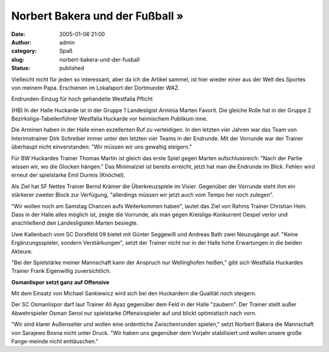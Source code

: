 Norbert Bakera und der Fußball »
################################
:date: 2005-01-06 21:00
:author: admin
:category: Spaß
:slug: norbert-bakera-und-der-fusball
:status: published

.. raw:: html

   <div>

Vielleicht nicht für jeden so interessant, aber da ich die Artikel
sammel, ist hier wieder einer aus der Welt des Sportes von meinem Papa.
Erschienen im Lokalsport der Dortmunder WAZ.

.. raw:: html

   </div>

| 
  Endrunden-Einzug für hoch gehandelte Westfalia Pflicht
| |image0|

.. raw:: html

   <table align="left" border="0" cellpadding="0" cellspacing="0" width="1">
   </table>

(HB) In der Halle Huckarde ist in der Gruppe 1 Landesligist Arminia
Marten Favorit. Die gleiche Rolle hat in der Gruppe 2
Bezirksliga-Tabellenführer Westfalia Huckarde vor heimischem Publikum
inne.

Die Arminen haben in der Halle einen exzellenten Ruf zu verteidigen. In
den letzten vier Jahren war das Team von Interimstrainer Dirk Schreiber
immer unter den letzten vier Teams in der Endrunde. Mit der Vorrunde war
der Trainer überhaupt nicht einverstanden: "Wir müssen wir uns gewaltig
steigern."

Für BW Huckardes Trainer Thomas Martin ist gleich das erste Spiel gegen
Marten aufschlussreich: "Nach der Partie wissen wir, wo die Glocken
hängen." Das Minimalziel ist bereits erreicht, jetzt hat man die
Endrunde im Blick. Fehlen wird erneut der spielstarke Emil Durmis
(Knöchel).

Als Ziel hat SF Nettes Trainer Bernd Krämer die Überkreuzspiele im
Visier. Gegenüber der Vorrunde steht ihm ein stärkerer zweiter Block zur
Verfügung, "allerdings müssen wir jetzt auch vom Tempo her noch
zulegen".

"Wir wollen noch am Samstag Chancen aufs Weiterkommen haben", lautet das
Ziel von Rahms Trainer Christian Hein. Dass in der Halle alles möglich
ist, zeigte die Vorrunde, als man gegen Kreisliga-Konkurrent Oespel
verlor und anschließend den Landesligisten Marten besiegte.

Uwe Kallenbach vom SC Dorstfeld 09 bietet mit Günter Seggewiß und
Andreas Bath zwei Neuzugänge auf. "Keine Ergänzungsspieler, sondern
Verstärkungen", setzt der Trainer nicht nur in der Halle hohe
Erwartungen in die beiden Akteure.

"Bei der Spielstärke meiner Mannschaft kann der Anspruch nur
Wellinghofen heißen," gibt sich Westfalia Huckardes Trainer Frank
Eigenwillig zuversichtlich.

**Osmanlispor setzt ganz auf Offensive**

Mit dem Einsatz von Michael Sankiewicz wird sich bei den Huckardern die
Qualität noch steigern.

Der SC Osmanlispor darf laut Trainer Ali Ayaz gegenüber dem Feld in der
Halle "zaubern". Der Trainer stellt außer Abwehrspieler Osman Senol nur
spielstarke Offensivspieler auf und blickt optimistisch nach vorn.

"Wir sind klarer Außenseiter und wollen eine ordentliche Zwischenrunden
spielen," setzt Norbert Bakera die Mannschaft von Sarajewo Bosna nicht
unter Druck. "Wir haben uns gegenüber dem Vorjahr stabilisiert und
wollen unsere große Fange-meinde nicht enttäuschen."

.. |image0| image:: http://www.waz.de/t.gif
   :width: 2px
   :height: 3px
